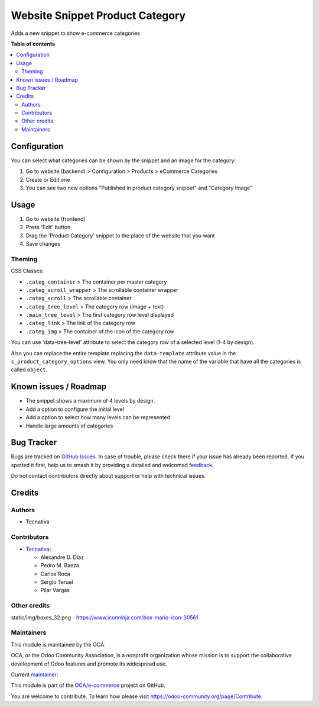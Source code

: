================================
Website Snippet Product Category
================================

.. 
   !!!!!!!!!!!!!!!!!!!!!!!!!!!!!!!!!!!!!!!!!!!!!!!!!!!!
   !! This file is generated by oca-gen-addon-readme !!
   !! changes will be overwritten.                   !!
   !!!!!!!!!!!!!!!!!!!!!!!!!!!!!!!!!!!!!!!!!!!!!!!!!!!!
   !! source digest: sha256:a23a718bf964e8eced4a20adf1427dcee6a5e803648daf5ef7edad7fa7c04b90
   !!!!!!!!!!!!!!!!!!!!!!!!!!!!!!!!!!!!!!!!!!!!!!!!!!!!

.. |badge1| image:: https://img.shields.io/badge/maturity-Beta-yellow.png
    :target: https://odoo-community.org/page/development-status
    :alt: Beta
.. |badge2| image:: https://img.shields.io/badge/licence-LGPL--3-blue.png
    :target: http://www.gnu.org/licenses/lgpl-3.0-standalone.html
    :alt: License: LGPL-3
.. |badge3| image:: https://img.shields.io/badge/github-OCA%2Fe--commerce-lightgray.png?logo=github
    :target: https://github.com/OCA/e-commerce/tree/15.0/website_snippet_product_category
    :alt: OCA/e-commerce
.. |badge4| image:: https://img.shields.io/badge/weblate-Translate%20me-F47D42.png
    :target: https://translation.odoo-community.org/projects/e-commerce-15-0/e-commerce-15-0-website_snippet_product_category
    :alt: Translate me on Weblate
.. |badge5| image:: https://img.shields.io/badge/runboat-Try%20me-875A7B.png
    :target: https://runboat.odoo-community.org/builds?repo=OCA/e-commerce&target_branch=15.0
    :alt: Try me on Runboat

|badge1| |badge2| |badge3| |badge4| |badge5|

Adds a new snippet to show e-commerce categories

**Table of contents**

.. contents::
   :local:

Configuration
=============

You can select what categories can be shown by the snippet and an image for the category:

#. Go to website (backend) > Configuration > Products > eCommerce Categories
#. Create or Edit one
#. You can see two new options "Published in product category snippet" and "Category Image"

Usage
=====

#. Go to website (frontend)
#. Press 'Edit' button
#. Drag the 'Product Category' snippet to the place of the website that you want
#. Save changes


Theming
~~~~~~~

CSS Classes:

* ``.categ_container`` > The container per master category
* ``.categ_scroll_wrapper`` > The scrollable container wrapper
* ``.categ_scroll`` > The scrollable container
* ``.categ_tree_level`` > The category row (image + text)
* ``.main_tree_level`` > The first category row level displayed
* ``.categ_link`` > The link of the category row
* ``.categ_img`` > The container of the icon of the category row


You can use 'data-tree-level' attribute to select the category row of a selected
level (1-4 by design).

Also you can replace the entire template replacing the ``data-template`` attribute value
in the ``s_product_category_options`` view. You only need know that the name
of the variable that have all the categories is called ``object``.

Known issues / Roadmap
======================

* The snippet shows a maximum of 4 levels by design.
* Add a option to configure the initial level
* Add a option to select how many levels can be represented
* Handle large amounts of categories

Bug Tracker
===========

Bugs are tracked on `GitHub Issues <https://github.com/OCA/e-commerce/issues>`_.
In case of trouble, please check there if your issue has already been reported.
If you spotted it first, help us to smash it by providing a detailed and welcomed
`feedback <https://github.com/OCA/e-commerce/issues/new?body=module:%20website_snippet_product_category%0Aversion:%2015.0%0A%0A**Steps%20to%20reproduce**%0A-%20...%0A%0A**Current%20behavior**%0A%0A**Expected%20behavior**>`_.

Do not contact contributors directly about support or help with technical issues.

Credits
=======

Authors
~~~~~~~

* Tecnativa

Contributors
~~~~~~~~~~~~

* `Tecnativa <https://www.tecnativa.com>`__:

  * Alexandre D. Díaz
  * Pedro M. Baeza
  * Carlos Roca
  * Sergio Teruel
  * Pilar Vargas

Other credits
~~~~~~~~~~~~~

static/img/boxes_32.png - https://www.iconninja.com/box-mario-icon-30561

Maintainers
~~~~~~~~~~~

This module is maintained by the OCA.

.. image:: https://odoo-community.org/logo.png
   :alt: Odoo Community Association
   :target: https://odoo-community.org

OCA, or the Odoo Community Association, is a nonprofit organization whose
mission is to support the collaborative development of Odoo features and
promote its widespread use.

.. |maintainer-Tardo| image:: https://github.com/Tardo.png?size=40px
    :target: https://github.com/Tardo
    :alt: Tardo

Current `maintainer <https://odoo-community.org/page/maintainer-role>`__:

|maintainer-Tardo| 

This module is part of the `OCA/e-commerce <https://github.com/OCA/e-commerce/tree/15.0/website_snippet_product_category>`_ project on GitHub.

You are welcome to contribute. To learn how please visit https://odoo-community.org/page/Contribute.
